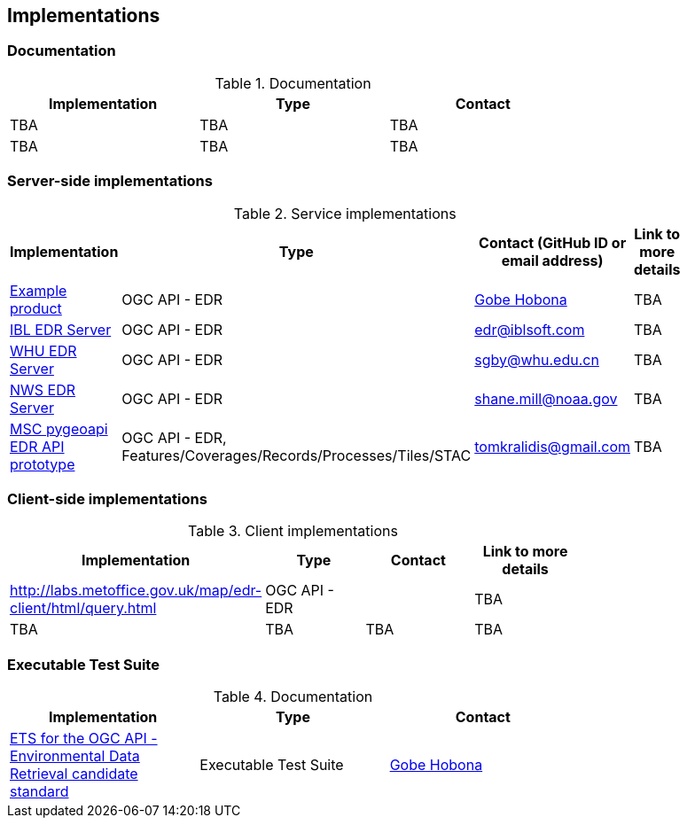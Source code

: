 == Implementations

=== Documentation

[#table_documentation,reftext='{table-caption} {counter:table-num}']
.Documentation
[cols=",,",width="75%",options="header",align="center"]
|===
|Implementation | Type | Contact

| TBA
| TBA
| TBA

| TBA
| TBA
| TBA
|===

=== Server-side implementations

[#table_implementation,reftext='{table-caption} {counter:table-num}']
.Service implementations
[cols=",,,",width="75%",options="header",align="center"]
|===
|Implementation | Type | Contact (GitHub ID or email address) | Link to more details

| https://example.org[Example product]
| OGC API - EDR
| https://github.com/ghobona[Gobe Hobona]
| TBA

| https://ogcie.iblsoft.com/edr[IBL EDR Server]
| OGC API - EDR
| edr@iblsoft.com
| TBA

| http://geos.whu.edu.cn/whu-edr-demo[WHU EDR Server]
| OGC API - EDR
| sgby@whu.edu.cn
| TBA

| https://data-api.mdl.nws.noaa.gov/EDR-API[NWS EDR Server]
| OGC API - EDR
| shane.mill@noaa.gov
| TBA

| https://github.com/tomkralidis/pygeoapi/tree/edr-api[MSC pygeoapi EDR API prototype]
| OGC API - EDR, Features/Coverages/Records/Processes/Tiles/STAC
| tomkralidis@gmail.com
| TBA
|===


=== Client-side implementations

[#table_implementation,reftext='{table-caption} {counter:table-num}']
.Client implementations
[cols=",,,",width="75%",options="header",align="center"]
|===
|Implementation | Type | Contact | Link to more details

| http://labs.metoffice.gov.uk/map/edr-client/html/query.html
| OGC API - EDR
|
| TBA

| TBA
| TBA
| TBA
| TBA
|===

=== Executable Test Suite

[#table_documentation,reftext='{table-caption} {counter:table-num}']
.Documentation
[cols=",,",width="75%",options="header",align="center"]
|===
|Implementation | Type | Contact

| https://github.com/opengeospatial/ets-ogcapi-edr10[ETS for the OGC API - Environmental Data Retrieval candidate standard]
| Executable Test Suite
| https://github.com/ghobona[Gobe Hobona]

|===
